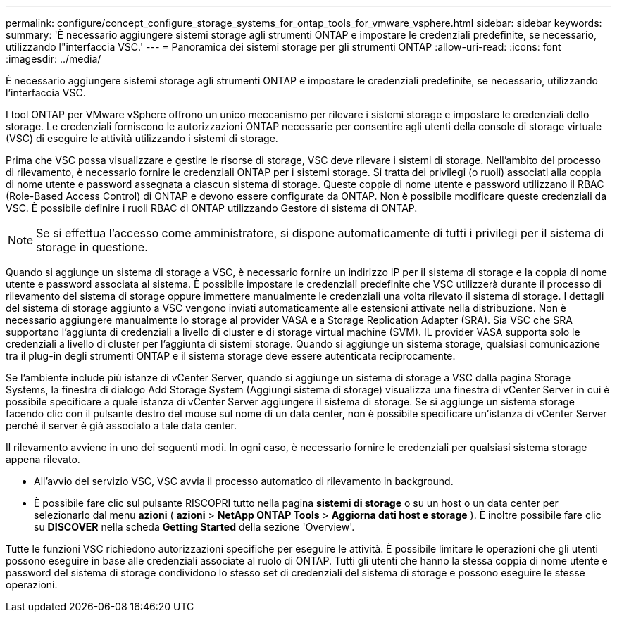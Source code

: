 ---
permalink: configure/concept_configure_storage_systems_for_ontap_tools_for_vmware_vsphere.html 
sidebar: sidebar 
keywords:  
summary: 'È necessario aggiungere sistemi storage agli strumenti ONTAP e impostare le credenziali predefinite, se necessario, utilizzando l"interfaccia VSC.' 
---
= Panoramica dei sistemi storage per gli strumenti ONTAP
:allow-uri-read: 
:icons: font
:imagesdir: ../media/


[role="lead"]
È necessario aggiungere sistemi storage agli strumenti ONTAP e impostare le credenziali predefinite, se necessario, utilizzando l'interfaccia VSC.

I tool ONTAP per VMware vSphere offrono un unico meccanismo per rilevare i sistemi storage e impostare le credenziali dello storage. Le credenziali forniscono le autorizzazioni ONTAP necessarie per consentire agli utenti della console di storage virtuale (VSC) di eseguire le attività utilizzando i sistemi di storage.

Prima che VSC possa visualizzare e gestire le risorse di storage, VSC deve rilevare i sistemi di storage. Nell'ambito del processo di rilevamento, è necessario fornire le credenziali ONTAP per i sistemi storage. Si tratta dei privilegi (o ruoli) associati alla coppia di nome utente e password assegnata a ciascun sistema di storage. Queste coppie di nome utente e password utilizzano il RBAC (Role-Based Access Control) di ONTAP e devono essere configurate da ONTAP. Non è possibile modificare queste credenziali da VSC. È possibile definire i ruoli RBAC di ONTAP utilizzando Gestore di sistema di ONTAP.


NOTE: Se si effettua l'accesso come amministratore, si dispone automaticamente di tutti i privilegi per il sistema di storage in questione.

Quando si aggiunge un sistema di storage a VSC, è necessario fornire un indirizzo IP per il sistema di storage e la coppia di nome utente e password associata al sistema. È possibile impostare le credenziali predefinite che VSC utilizzerà durante il processo di rilevamento del sistema di storage oppure immettere manualmente le credenziali una volta rilevato il sistema di storage. I dettagli del sistema di storage aggiunto a VSC vengono inviati automaticamente alle estensioni attivate nella distribuzione. Non è necessario aggiungere manualmente lo storage al provider VASA e a Storage Replication Adapter (SRA). Sia VSC che SRA supportano l'aggiunta di credenziali a livello di cluster e di storage virtual machine (SVM). IL provider VASA supporta solo le credenziali a livello di cluster per l'aggiunta di sistemi storage. Quando si aggiunge un sistema storage, qualsiasi comunicazione tra il plug-in degli strumenti ONTAP e il sistema storage deve essere autenticata reciprocamente.

Se l'ambiente include più istanze di vCenter Server, quando si aggiunge un sistema di storage a VSC dalla pagina Storage Systems, la finestra di dialogo Add Storage System (Aggiungi sistema di storage) visualizza una finestra di vCenter Server in cui è possibile specificare a quale istanza di vCenter Server aggiungere il sistema di storage. Se si aggiunge un sistema storage facendo clic con il pulsante destro del mouse sul nome di un data center, non è possibile specificare un'istanza di vCenter Server perché il server è già associato a tale data center.

Il rilevamento avviene in uno dei seguenti modi. In ogni caso, è necessario fornire le credenziali per qualsiasi sistema storage appena rilevato.

* All'avvio del servizio VSC, VSC avvia il processo automatico di rilevamento in background.
* È possibile fare clic sul pulsante RISCOPRI tutto nella pagina *sistemi di storage* o su un host o un data center per selezionarlo dal menu *azioni* ( *azioni* > *NetApp ONTAP Tools* > *Aggiorna dati host e storage* ). È inoltre possibile fare clic su *DISCOVER* nella scheda *Getting Started* della sezione 'Overview'.


Tutte le funzioni VSC richiedono autorizzazioni specifiche per eseguire le attività. È possibile limitare le operazioni che gli utenti possono eseguire in base alle credenziali associate al ruolo di ONTAP. Tutti gli utenti che hanno la stessa coppia di nome utente e password del sistema di storage condividono lo stesso set di credenziali del sistema di storage e possono eseguire le stesse operazioni.
